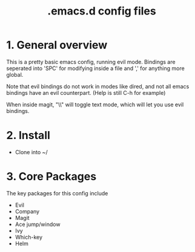 #+TITLE: .emacs.d config files

* 1. General overview

This is a pretty basic emacs config, running evil mode. Bindings are seperated into 'SPC' for modifying inside a file and ',' for anything more global.

Note that evil bindings do not work in modes like dired, and not all emacs bindings have an evil counterpart. (Help is still C-h for example)

When inside magit, "\\" will toggle text mode, which will let you use evil bindings.

* 2. Install

  - Clone into ~/
    
* 3. Core Packages

The key packages for this config include
 
  - Evil
  - Company
  - Magit
  - Ace jump/window
  - Ivy
  - Which-key
  - Helm
